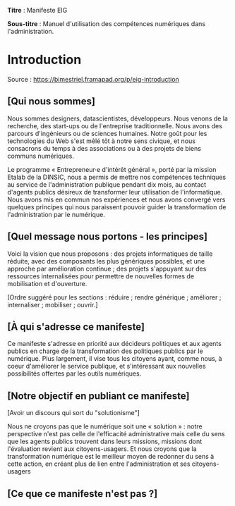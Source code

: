*Titre* : Manifeste EIG

*Sous-titre* : Manuel d'utilisation des compétences numériques dans
l'administration.

* Introduction

Source : [[https://bimestriel.framapad.org/p/eig-introduction]]

** [Qui nous sommes]

Nous sommes designers, datascientistes, développeurs.  Nous venons de
la recherche, des start-ups ou de l'entreprise traditionnelle.  Nous
avons des parcours d'ingénieurs ou de sciences humaines.  Notre goût
pour les technologies du Web s'est mêlé tôt à notre sens civique, et
nous consacrons du temps à des associations ou à des projets de biens
communs numériques.

Le programme « Entrepreneur·e d'intérêt général », porté par la
mission Etalab de la DINSIC, nous a permis de mettre nos compétences
techniques au service de l'administration publique pendant dix mois,
au contact d'agents publics désireux de transformer leur utilisation
de l'informatique.  Nous avons mis en commun nos expériences et nous
avons convergé vers quelques principes qui nous paraissent pouvoir
guider la transformation de l'administration par le numérique.

** [Quel message nous portons - les principes]

Voici la vision que nous proposons : des projets informatiques de
taille réduite, avec des composants les plus génériques possibles,
et une approche par amélioration continue ; des projets s'appuyant
sur des ressources internalisées pour permettre de nouvelles formes 
de mobilisation et d'ouverture.

[Ordre suggéré pour les sections : réduire ; rendre générique ;
améliorer ; internaliser ; mobiliser ; ouvrir.]

** [À qui s'adresse ce manifeste]

Ce manifeste s'adresse en priorité aux décideurs politiques et aux
agents publics en charge de la transformation des politiques publics
par le numérique.  Plus largement, il vise tous les citoyens ayant,
comme nous, à coeur d'améliorer le service publique, et s'intéressant
aux nouvelles possibilités offertes par les outils numériques.

** [Notre objectif en publiant ce manifeste]

[Avoir un discours qui sort du "solutionisme"]

Nous ne croyons pas que le numérique soit une « solution » : notre
perspective n'est pas celle de l'efficacité administrative mais celle
du sens que les agents publics trouvent dans leurs missions, missions
dont l'évaluation revient aux citoyens-usagers.  Et nous croyons que
la transformation numérique est le meilleur moyen de redonner du sens
à cette action, en créant plus de lien entre l'administration et ses
citoyens-usagers

** [Ce que ce manifeste n'est pas ?]
